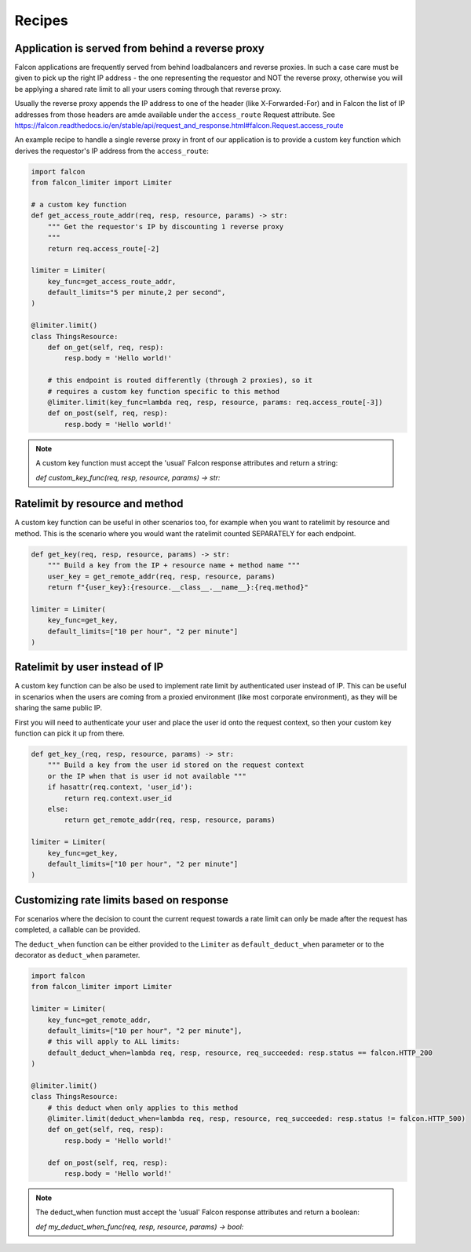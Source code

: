 
Recipes
=======

Application is served from behind a reverse proxy
-------------------------------------------------

Falcon applications are frequently served from behind loadbalancers and reverse proxies.
In such a case care must be given to pick up the right IP address - the one representing
the requestor and NOT the reverse proxy, otherwise you will be applying a shared rate limit
to all your users coming through that reverse proxy.

Usually the reverse proxy appends the IP address to one of the header (like X-Forwarded-For)
and in Falcon the list of IP addresses from those headers are amde available under the ``access_route``
Request attribute. See https://falcon.readthedocs.io/en/stable/api/request_and_response.html#falcon.Request.access_route

An example recipe to handle a single reverse proxy in front of our application is to provide
a custom key function which derives the requestor's IP address from the ``access_route``:

.. code-block:: python

    import falcon
    from falcon_limiter import Limiter

    # a custom key function
    def get_access_route_addr(req, resp, resource, params) -> str:
        """ Get the requestor's IP by discounting 1 reverse proxy
        """
        return req.access_route[-2]

    limiter = Limiter(
        key_func=get_access_route_addr,
        default_limits="5 per minute,2 per second",
    )

    @limiter.limit()
    class ThingsResource:
        def on_get(self, req, resp):
            resp.body = 'Hello world!'

        # this endpoint is routed differently (through 2 proxies), so it
        # requires a custom key function specific to this method
        @limiter.limit(key_func=lambda req, resp, resource, params: req.access_route[-3])
        def on_post(self, req, resp):
            resp.body = 'Hello world!'
..

.. note::
    A custom key function must accept the 'usual' Falcon response attributes and return a string:

    `def custom_key_func(req, resp, resource, params) -> str:`


Ratelimit by resource and method
--------------------------------

A custom key function can be useful in other scenarios too, for example when you want to ratelimit
by resource and method. This is the scenario where you would want the ratelimit counted SEPARATELY
for each endpoint.

.. code-block:: python

    def get_key(req, resp, resource, params) -> str:
        """ Build a key from the IP + resource name + method name """
        user_key = get_remote_addr(req, resp, resource, params)
        return f"{user_key}:{resource.__class__.__name__}:{req.method}"

    limiter = Limiter(
        key_func=get_key,
        default_limits=["10 per hour", "2 per minute"]
    )
..


Ratelimit by user instead of IP
-------------------------------

A custom key function can be also be used to implement rate limit by authenticated user instead
of IP. This can be useful in scenarios when the users are coming from a proxied environment (like
most corporate environment), as they will be sharing the same public IP.

First you will need to authenticate your user and place the user id onto the request context,
so then your custom key function can pick it up from there.

.. code-block:: python

    def get_key_(req, resp, resource, params) -> str:
        """ Build a key from the user id stored on the request context
        or the IP when that is user id not available """
        if hasattr(req.context, 'user_id'):
            return req.context.user_id
        else:
            return get_remote_addr(req, resp, resource, params)

    limiter = Limiter(
        key_func=get_key,
        default_limits=["10 per hour", "2 per minute"]
    )
..


Customizing rate limits based on response
-----------------------------------------

For scenarios where the decision to count the current request towards a rate limit can only be
made after the request has completed, a callable can be provided.

The ``deduct_when`` function can be either provided to the ``Limiter`` as ``default_deduct_when``
parameter or to the decorator as ``deduct_when`` parameter.

.. code-block:: python

    import falcon
    from falcon_limiter import Limiter

    limiter = Limiter(
        key_func=get_remote_addr,
        default_limits=["10 per hour", "2 per minute"],
        # this will apply to ALL limits:
        default_deduct_when=lambda req, resp, resource, req_succeeded: resp.status == falcon.HTTP_200
    )

    @limiter.limit()
    class ThingsResource:
        # this deduct when only applies to this method
        @limiter.limit(deduct_when=lambda req, resp, resource, req_succeeded: resp.status != falcon.HTTP_500)
        def on_get(self, req, resp):
            resp.body = 'Hello world!'

        def on_post(self, req, resp):
            resp.body = 'Hello world!'
..


.. note::
    The deduct_when function must accept the 'usual' Falcon response attributes and return a boolean:

    `def my_deduct_when_func(req, resp, resource, params) -> bool:`
